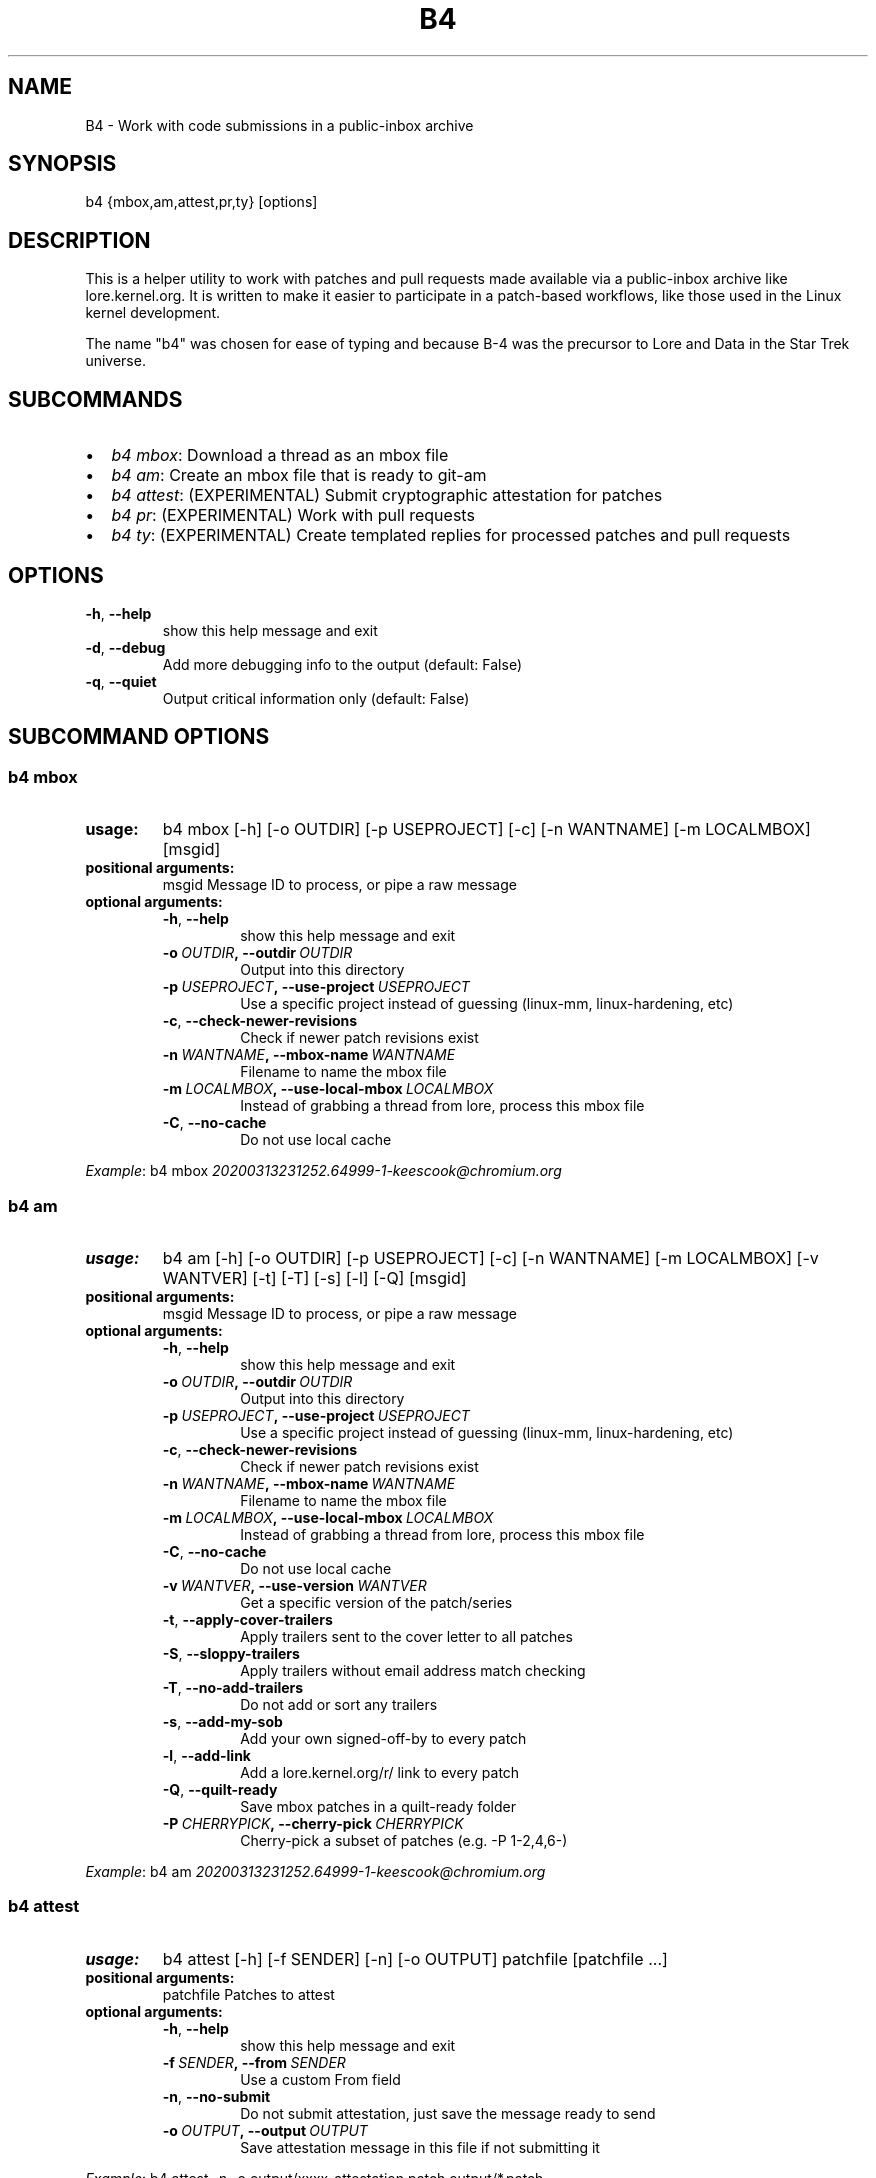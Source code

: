 .\" Man page generated from reStructuredText.
.
.TH B4 5 "2020-04-10" "0.4.1" ""
.SH NAME
B4 \- Work with code submissions in a public-inbox archive
.
.nr rst2man-indent-level 0
.
.de1 rstReportMargin
\\$1 \\n[an-margin]
level \\n[rst2man-indent-level]
level margin: \\n[rst2man-indent\\n[rst2man-indent-level]]
-
\\n[rst2man-indent0]
\\n[rst2man-indent1]
\\n[rst2man-indent2]
..
.de1 INDENT
.\" .rstReportMargin pre:
. RS \\$1
. nr rst2man-indent\\n[rst2man-indent-level] \\n[an-margin]
. nr rst2man-indent-level +1
.\" .rstReportMargin post:
..
.de UNINDENT
. RE
.\" indent \\n[an-margin]
.\" old: \\n[rst2man-indent\\n[rst2man-indent-level]]
.nr rst2man-indent-level -1
.\" new: \\n[rst2man-indent\\n[rst2man-indent-level]]
.in \\n[rst2man-indent\\n[rst2man-indent-level]]u
..
.SH SYNOPSIS
.sp
b4 {mbox,am,attest,pr,ty} [options]
.SH DESCRIPTION
.sp
This is a helper utility to work with patches and pull requests made
available via a public\-inbox archive like lore.kernel.org. It is
written to make it easier to participate in a patch\-based workflows,
like those used in the Linux kernel development.
.sp
The name "b4" was chosen for ease of typing and because B\-4 was the
precursor to Lore and Data in the Star Trek universe.
.SH SUBCOMMANDS
.INDENT 0.0
.IP \(bu 2
\fIb4 mbox\fP: Download a thread as an mbox file
.IP \(bu 2
\fIb4 am\fP: Create an mbox file that is ready to git\-am
.IP \(bu 2
\fIb4 attest\fP: (EXPERIMENTAL) Submit cryptographic attestation for patches
.IP \(bu 2
\fIb4 pr\fP: (EXPERIMENTAL) Work with pull requests
.IP \(bu 2
\fIb4 ty\fP: (EXPERIMENTAL) Create templated replies for processed patches and pull requests
.UNINDENT
.SH OPTIONS
.INDENT 0.0
.TP
.B \-h\fP,\fB  \-\-help
show this help message and exit
.TP
.B \-d\fP,\fB  \-\-debug
Add more debugging info to the output (default: False)
.TP
.B \-q\fP,\fB  \-\-quiet
Output critical information only (default: False)
.UNINDENT
.SH SUBCOMMAND OPTIONS
.SS b4 mbox
.INDENT 0.0
.TP
.B usage:
b4 mbox [\-h] [\-o OUTDIR] [\-p USEPROJECT] [\-c] [\-n WANTNAME] [\-m LOCALMBOX] [msgid]
.TP
.B positional arguments:
msgid                 Message ID to process, or pipe a raw message
.TP
.B optional arguments:
.INDENT 7.0
.TP
.B \-h\fP,\fB  \-\-help
show this help message and exit
.TP
.BI \-o \ OUTDIR\fP,\fB \ \-\-outdir \ OUTDIR
Output into this directory
.TP
.BI \-p \ USEPROJECT\fP,\fB \ \-\-use\-project \ USEPROJECT
Use a specific project instead of guessing (linux\-mm,
linux\-hardening, etc)
.TP
.B \-c\fP,\fB  \-\-check\-newer\-revisions
Check if newer patch revisions exist
.TP
.BI \-n \ WANTNAME\fP,\fB \ \-\-mbox\-name \ WANTNAME
Filename to name the mbox file
.TP
.BI \-m \ LOCALMBOX\fP,\fB \ \-\-use\-local\-mbox \ LOCALMBOX
Instead of grabbing a thread from lore, process this
mbox file
.TP
.B \-C\fP,\fB  \-\-no\-cache
Do not use local cache
.UNINDENT
.UNINDENT
.sp
\fIExample\fP: b4 mbox \fI\%20200313231252.64999\-1\-keescook@chromium.org\fP
.SS b4 am
.INDENT 0.0
.TP
.B usage:
b4 am [\-h] [\-o OUTDIR] [\-p USEPROJECT] [\-c] [\-n WANTNAME] [\-m LOCALMBOX] [\-v WANTVER] [\-t] [\-T] [\-s] [\-l] [\-Q] [msgid]
.TP
.B positional arguments:
msgid                 Message ID to process, or pipe a raw message
.TP
.B optional arguments:
.INDENT 7.0
.TP
.B \-h\fP,\fB  \-\-help
show this help message and exit
.TP
.BI \-o \ OUTDIR\fP,\fB \ \-\-outdir \ OUTDIR
Output into this directory
.TP
.BI \-p \ USEPROJECT\fP,\fB \ \-\-use\-project \ USEPROJECT
Use a specific project instead of guessing (linux\-mm,
linux\-hardening, etc)
.TP
.B \-c\fP,\fB  \-\-check\-newer\-revisions
Check if newer patch revisions exist
.TP
.BI \-n \ WANTNAME\fP,\fB \ \-\-mbox\-name \ WANTNAME
Filename to name the mbox file
.TP
.BI \-m \ LOCALMBOX\fP,\fB \ \-\-use\-local\-mbox \ LOCALMBOX
Instead of grabbing a thread from lore, process this
mbox file
.TP
.B \-C\fP,\fB  \-\-no\-cache
Do not use local cache
.TP
.BI \-v \ WANTVER\fP,\fB \ \-\-use\-version \ WANTVER
Get a specific version of the patch/series
.TP
.B \-t\fP,\fB  \-\-apply\-cover\-trailers
Apply trailers sent to the cover letter to all patches
.TP
.B \-S\fP,\fB  \-\-sloppy\-trailers
Apply trailers without email address match checking
.TP
.B \-T\fP,\fB  \-\-no\-add\-trailers
Do not add or sort any trailers
.TP
.B \-s\fP,\fB  \-\-add\-my\-sob
Add your own signed\-off\-by to every patch
.TP
.B \-l\fP,\fB  \-\-add\-link
Add a lore.kernel.org/r/ link to every patch
.TP
.B \-Q\fP,\fB  \-\-quilt\-ready
Save mbox patches in a quilt\-ready folder
.TP
.BI \-P \ CHERRYPICK\fP,\fB \ \-\-cherry\-pick \ CHERRYPICK
Cherry\-pick a subset of patches (e.g. \-P 1\-2,4,6\-)
.UNINDENT
.UNINDENT
.sp
\fIExample\fP: b4 am \fI\%20200313231252.64999\-1\-keescook@chromium.org\fP
.SS b4 attest
.INDENT 0.0
.TP
.B usage:
b4 attest [\-h] [\-f SENDER] [\-n] [\-o OUTPUT] patchfile [patchfile ...]
.TP
.B positional arguments:
patchfile             Patches to attest
.TP
.B optional arguments:
.INDENT 7.0
.TP
.B \-h\fP,\fB  \-\-help
show this help message and exit
.TP
.BI \-f \ SENDER\fP,\fB \ \-\-from \ SENDER
Use a custom From field
.TP
.B \-n\fP,\fB  \-\-no\-submit
Do not submit attestation, just save the message ready
to send
.TP
.BI \-o \ OUTPUT\fP,\fB \ \-\-output \ OUTPUT
Save attestation message in this file if not
submitting it
.UNINDENT
.UNINDENT
.sp
\fIExample\fP: b4 attest \-n \-o output/xxxx\-attestation.patch output/*.patch
.SS b4 pr
.INDENT 0.0
.TP
.B usage:
command.py pr [\-h] [\-g GITDIR] [\-b BRANCH] [\-c] [\-e] [\-o OUTMBOX] [msgid]
.TP
.B positional arguments:
msgid                 Message ID to process, or pipe a raw message
.TP
.B optional arguments:
.INDENT 7.0
.TP
.B \-h\fP,\fB  \-\-help
show this help message and exit
.TP
.BI \-g \ GITDIR\fP,\fB \ \-\-gitdir \ GITDIR
Operate on this git tree instead of current dir
.TP
.BI \-b \ BRANCH\fP,\fB \ \-\-branch \ BRANCH
Check out FETCH_HEAD into this branch after fetching
.TP
.B \-c\fP,\fB  \-\-check
Check if pull request has already been applied
.TP
.B \-e\fP,\fB  \-\-explode
Convert a pull request into an mbox full of patches
.TP
.BI \-o \ OUTMBOX\fP,\fB \ \-\-output\-mbox \ OUTMBOX
Save exploded messages into this mailbox (default:
msgid.mbx)
.UNINDENT
.UNINDENT
.sp
\fIExample\fP: b4 pr \fI\%202003292120.2BDCB41@keescook\fP
.SS b4 ty
.INDENT 0.0
.TP
.B usage:
b4 ty [\-h] [\-g GITDIR] [\-o OUTDIR] [\-l] [\-s SEND [SEND ...]] [\-d DISCARD [DISCARD ...]] [\-a] [\-b BRANCH] [\-\-since SINCE]
.TP
.B optional arguments:
.INDENT 7.0
.TP
.B \-h\fP,\fB  \-\-help
show this help message and exit
.TP
.BI \-g \ GITDIR\fP,\fB \ \-\-gitdir \ GITDIR
Operate on this git tree instead of current dir
.TP
.BI \-o \ OUTDIR\fP,\fB \ \-\-outdir \ OUTDIR
Write thanks files into this dir (default=.)
.TP
.B \-l\fP,\fB  \-\-list
List pull requests and patch series you have retrieved
.TP
.BI \-s \ SEND\fP,\fB \ \-\-send \ SEND
Generate thankyous for specific entries from \-l (e.g.: 1,3\-5,7\-; or "all")
.TP
.BI \-d \ DISCARD\fP,\fB \ \-\-discard \ DISCARD
Discard specific messages from \-l (e.g.: 1,3\-5,7\-; or "all")
.TP
.B \-a\fP,\fB  \-\-auto
Use the Auto\-Thankanator to figure out what got applied/merged
.TP
.BI \-b \ BRANCH\fP,\fB \ \-\-branch \ BRANCH
The branch to check against, instead of current
.TP
.BI \-\-since \ SINCE
The \-\-since option to use when auto\-matching patches (default=1.week)
.UNINDENT
.UNINDENT
.sp
\fIExample\fP: b4 ty \-\-auto
.SH CONFIGURATION
.sp
B4 configuration is handled via git\-config(1), so you can store it in
either the toplevel $HOME/.gitconfig file, or in a per\-repository
.git/config file if your workflow changes per project.
.sp
Default configuration, with explanations:
.INDENT 0.0
.INDENT 3.5
.sp
.nf
.ft C
[b4]
   # Where to look up threads by message id
   midmask = https://lore.kernel.org/r/%s\(aq
   #
   # When recording Link: trailers, use this mask
   linkmask = https://lore.kernel.org/r/%s\(aq
   #
   # When processing thread trailers, use this order. Can use shell\-globbing
   # and must end with ,*
   # Common alternative order:
   #trailer\-order=link*,fixes*,cc*,reported*,suggested*,original*,co\-*,tested*,reviewed*,acked*,signed\-off*,*
   trailer\-order = fixes*,reported*,suggested*,original*,co\-*,signed\-off*,tested*,reviewed*,acked*,cc*,link*,*
   #
   # Attestation\-checking configuration parameters
   # off: do not bother checking attestation
   # check: print an attaboy when attestation is found
   # softfail: print a warning when no attestation found
   # hardfail: exit with an error when no attestation found
   attestation\-policy = check
   #
   # "gpg" (whatever gpg is configured to do) or "tofu" to force TOFU mode
   # If you don\(aqt already have a carefully maintained web of trust setup, it is
   # strongly recommended to set this to "tofu"
   attestation\-trust\-model = gpg
   #
   # How strict should we be when comparing the email address in From to the
   # email addresses in the key\(aqs UIDs?
   # strict: must match one of the uids on the key to pass
   # loose: any valid and trusted key will be accepted
   attestation\-uid\-match = loose
   #
   # When showing attestation check results, do you like "fancy" (color, unicode)
   # or simple checkmarks?
   attestation\-checkmarks = fancy
   #
   # How long before we consider attestation to be too old?
   attestation\-staleness\-days = 30
   #
   # You can point this at a non\-default home dir, if you like, or leave out to
   # use the OS default.
   attestation\-gnupghome = None
   #
   # If this is not set, we\(aqll use what we find in
   # git\-config for gpg.program; and if that\(aqs not set,
   # we\(aqll use "gpg" and hope for the best
   gpgbin = None
   #
   # How long to keep downloaded threads in cache (minutes)?
   cache\-expire = 10
   # Used when creating summaries for b4 ty, and can be set to a value like
   # thanks\-commit\-url\-mask = https://git.kernel.org/username/c/%.10s
   # See this page for more info on convenient git.kernel.org shorterners:
   # https://korg.wiki.kernel.org/userdoc/git\-url\-shorterners
   thanks\-commit\-url\-mask = None
   # See thanks\-pr\-template.example. If not set, a default template will be used.
   thanks\-pr\-template = None
   # See thanks\-am\-template.example. If not set, a default template will be used.
   thanks\-am\-template = None
.ft P
.fi
.UNINDENT
.UNINDENT
.SH SUPPORT
.sp
Please email \fI\%tools@linux.kernel.org\fP with support requests.
.SH AUTHOR
mricon@kernel.org

License: GPLv2+
.SH COPYRIGHT
The Linux Foundation and contributors
.\" Generated by docutils manpage writer.
.
